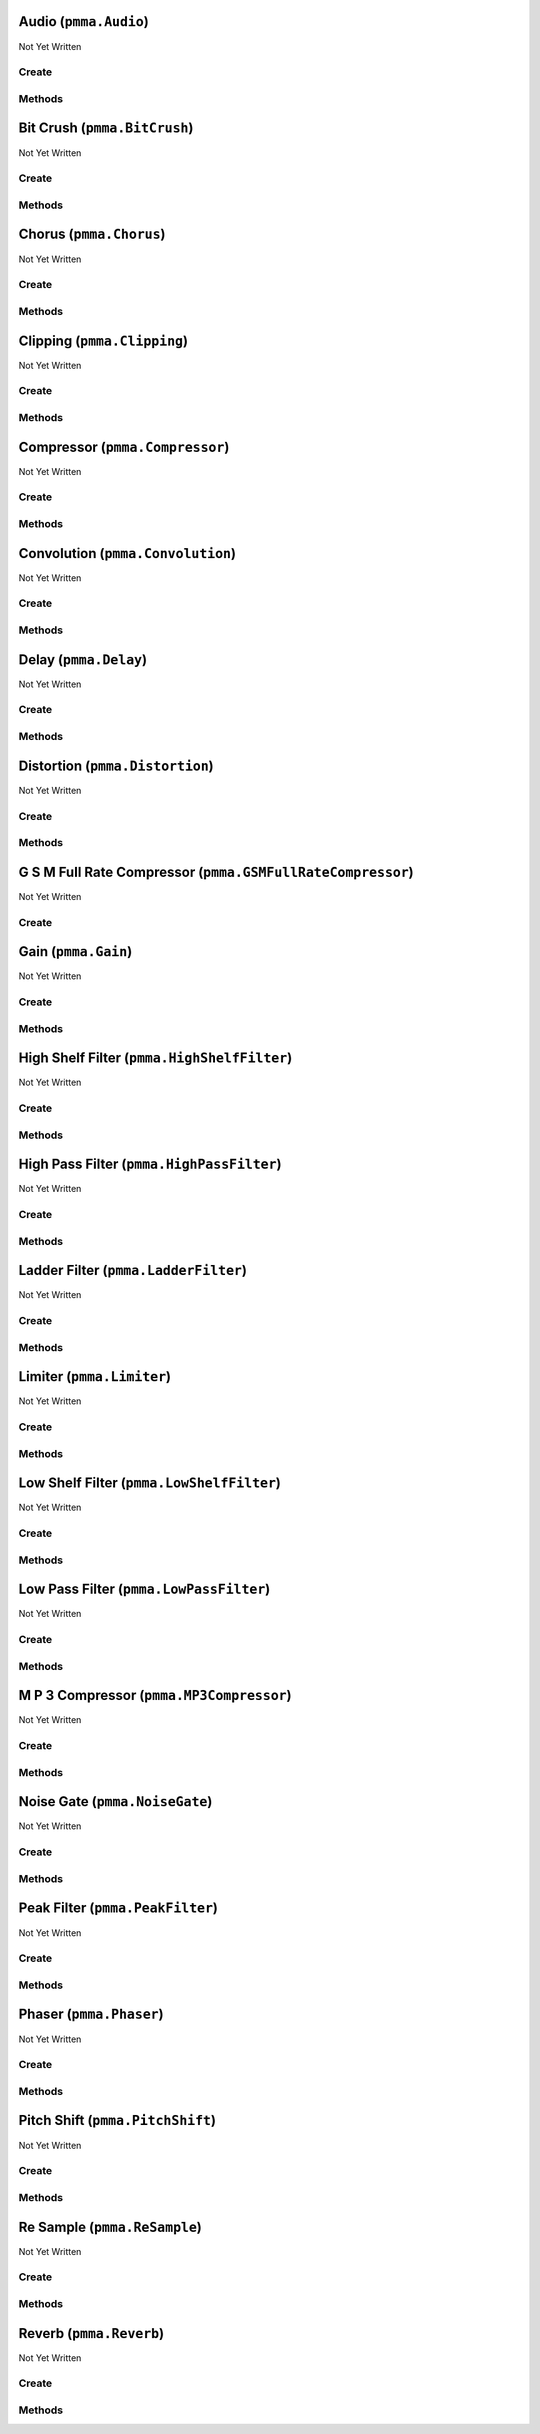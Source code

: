 Audio (``pmma.Audio``)
======================

Not Yet Written

Create
------

.. py:method:: pmma.Audio() -> pmma.Audio

   Not Yet Written

Methods
-------

.. py:method:: Audio.load_from_file() -> None

   Not Yet Written

.. py:method:: Audio.add_effect() -> None

   Not Yet Written

.. py:method:: Audio.play() -> None

   Not Yet Written

Bit Crush (``pmma.BitCrush``)
=============================

Not Yet Written

Create
------

.. py:method:: pmma.BitCrush() -> pmma.BitCrush

   Not Yet Written

Methods
-------

.. py:method:: BitCrush.set_bit_depth() -> None

   Not Yet Written

.. py:method:: BitCrush.get_bit_depth() -> None

   Not Yet Written

Chorus (``pmma.Chorus``)
========================

Not Yet Written

Create
------

.. py:method:: pmma.Chorus() -> pmma.Chorus

   Not Yet Written

Methods
-------

.. py:method:: Chorus.set_rate() -> None

   Not Yet Written

.. py:method:: Chorus.get_rate() -> None

   Not Yet Written

.. py:method:: Chorus.set_depth() -> None

   Not Yet Written

.. py:method:: Chorus.get_depth() -> None

   Not Yet Written

.. py:method:: Chorus.set_center_delay_ms() -> None

   Not Yet Written

.. py:method:: Chorus.get_center_delay_ms() -> None

   Not Yet Written

.. py:method:: Chorus.set_feedback() -> None

   Not Yet Written

.. py:method:: Chorus.get_feedback() -> None

   Not Yet Written

.. py:method:: Chorus.set_mix() -> None

   Not Yet Written

.. py:method:: Chorus.get_mix() -> None

   Not Yet Written

Clipping (``pmma.Clipping``)
============================

Not Yet Written

Create
------

.. py:method:: pmma.Clipping() -> pmma.Clipping

   Not Yet Written

Methods
-------

.. py:method:: Clipping.set_threshold() -> None

   Not Yet Written

.. py:method:: Clipping.get_threshold() -> None

   Not Yet Written

Compressor (``pmma.Compressor``)
================================

Not Yet Written

Create
------

.. py:method:: pmma.Compressor() -> pmma.Compressor

   Not Yet Written

Methods
-------

.. py:method:: Compressor.set_threshold() -> None

   Not Yet Written

.. py:method:: Compressor.get_threshold() -> None

   Not Yet Written

.. py:method:: Compressor.set_ratio() -> None

   Not Yet Written

.. py:method:: Compressor.get_ratio() -> None

   Not Yet Written

.. py:method:: Compressor.set_attack_ms() -> None

   Not Yet Written

.. py:method:: Compressor.get_attack_ms() -> None

   Not Yet Written

.. py:method:: Compressor.set_release_ms() -> None

   Not Yet Written

.. py:method:: Compressor.get_release_ms() -> None

   Not Yet Written

Convolution (``pmma.Convolution``)
==================================

Not Yet Written

Create
------

.. py:method:: pmma.Convolution() -> pmma.Convolution

   Not Yet Written

Methods
-------

.. py:method:: Convolution.set_impulse_response_filename() -> None

   Not Yet Written

.. py:method:: Convolution.get_impulse_response_filename() -> None

   Not Yet Written

.. py:method:: Convolution.set_mix() -> None

   Not Yet Written

.. py:method:: Convolution.get_mix() -> None

   Not Yet Written

.. py:method:: Convolution.set_sample_rate() -> None

   Not Yet Written

.. py:method:: Convolution.get_sample_rate() -> None

   Not Yet Written

Delay (``pmma.Delay``)
======================

Not Yet Written

Create
------

.. py:method:: pmma.Delay() -> pmma.Delay

   Not Yet Written

Methods
-------

.. py:method:: Delay.set_delay_seconds() -> None

   Not Yet Written

.. py:method:: Delay.get_delay_seconds() -> None

   Not Yet Written

.. py:method:: Delay.set_feedback() -> None

   Not Yet Written

.. py:method:: Delay.get_feedback() -> None

   Not Yet Written

.. py:method:: Delay.set_mix() -> None

   Not Yet Written

.. py:method:: Delay.get_mix() -> None

   Not Yet Written

Distortion (``pmma.Distortion``)
================================

Not Yet Written

Create
------

.. py:method:: pmma.Distortion() -> pmma.Distortion

   Not Yet Written

Methods
-------

.. py:method:: Distortion.set_drive() -> None

   Not Yet Written

.. py:method:: Distortion.get_drive() -> None

   Not Yet Written

G S M Full Rate Compressor (``pmma.GSMFullRateCompressor``)
===========================================================

Not Yet Written

Create
------

.. py:method:: pmma.GSMFullRateCompressor() -> pmma.GSMFullRateCompressor

   Not Yet Written

Gain (``pmma.Gain``)
====================

Not Yet Written

Create
------

.. py:method:: pmma.Gain() -> pmma.Gain

   Not Yet Written

Methods
-------

.. py:method:: Gain.set_gain() -> None

   Not Yet Written

.. py:method:: Gain.get_gain() -> None

   Not Yet Written

High Shelf Filter (``pmma.HighShelfFilter``)
============================================

Not Yet Written

Create
------

.. py:method:: pmma.HighShelfFilter() -> pmma.HighShelfFilter

   Not Yet Written

Methods
-------

.. py:method:: HighShelfFilter.set_cutoff() -> None

   Not Yet Written

.. py:method:: HighShelfFilter.get_cutoff() -> None

   Not Yet Written

.. py:method:: HighShelfFilter.set_gain() -> None

   Not Yet Written

.. py:method:: HighShelfFilter.get_gain() -> None

   Not Yet Written

.. py:method:: HighShelfFilter.set_q() -> None

   Not Yet Written

.. py:method:: HighShelfFilter.get_q() -> None

   Not Yet Written

High Pass Filter (``pmma.HighPassFilter``)
==========================================

Not Yet Written

Create
------

.. py:method:: pmma.HighPassFilter() -> pmma.HighPassFilter

   Not Yet Written

Methods
-------

.. py:method:: HighPassFilter.set_cutoff() -> None

   Not Yet Written

.. py:method:: HighPassFilter.get_cutoff() -> None

   Not Yet Written

Ladder Filter (``pmma.LadderFilter``)
=====================================

Not Yet Written

Create
------

.. py:method:: pmma.LadderFilter() -> pmma.LadderFilter

   Not Yet Written

Methods
-------

.. py:method:: LadderFilter.set_cutoff() -> None

   Not Yet Written

.. py:method:: LadderFilter.get_cutoff() -> None

   Not Yet Written

.. py:method:: LadderFilter.set_resonance() -> None

   Not Yet Written

.. py:method:: LadderFilter.get_resonance() -> None

   Not Yet Written

.. py:method:: LadderFilter.set_drive() -> None

   Not Yet Written

.. py:method:: LadderFilter.get_drive() -> None

   Not Yet Written

Limiter (``pmma.Limiter``)
==========================

Not Yet Written

Create
------

.. py:method:: pmma.Limiter() -> pmma.Limiter

   Not Yet Written

Methods
-------

.. py:method:: Limiter.set_threshold() -> None

   Not Yet Written

.. py:method:: Limiter.get_threshold() -> None

   Not Yet Written

.. py:method:: Limiter.set_release_ms() -> None

   Not Yet Written

.. py:method:: Limiter.get_release_ms() -> None

   Not Yet Written

Low Shelf Filter (``pmma.LowShelfFilter``)
==========================================

Not Yet Written

Create
------

.. py:method:: pmma.LowShelfFilter() -> pmma.LowShelfFilter

   Not Yet Written

Methods
-------

.. py:method:: LowShelfFilter.set_cutoff() -> None

   Not Yet Written

.. py:method:: LowShelfFilter.get_cutoff() -> None

   Not Yet Written

.. py:method:: LowShelfFilter.set_gain() -> None

   Not Yet Written

.. py:method:: LowShelfFilter.get_gain() -> None

   Not Yet Written

.. py:method:: LowShelfFilter.set_q() -> None

   Not Yet Written

.. py:method:: LowShelfFilter.get_q() -> None

   Not Yet Written

Low Pass Filter (``pmma.LowPassFilter``)
========================================

Not Yet Written

Create
------

.. py:method:: pmma.LowPassFilter() -> pmma.LowPassFilter

   Not Yet Written

Methods
-------

.. py:method:: LowPassFilter.set_cutoff() -> None

   Not Yet Written

.. py:method:: LowPassFilter.get_cutoff() -> None

   Not Yet Written

M P 3 Compressor (``pmma.MP3Compressor``)
=========================================

Not Yet Written

Create
------

.. py:method:: pmma.MP3Compressor() -> pmma.MP3Compressor

   Not Yet Written

Methods
-------

.. py:method:: MP3Compressor.set_vbr_quality() -> None

   Not Yet Written

.. py:method:: MP3Compressor.get_vbr_quality() -> None

   Not Yet Written

Noise Gate (``pmma.NoiseGate``)
===============================

Not Yet Written

Create
------

.. py:method:: pmma.NoiseGate() -> pmma.NoiseGate

   Not Yet Written

Methods
-------

.. py:method:: NoiseGate.set_threshold() -> None

   Not Yet Written

.. py:method:: NoiseGate.get_threshold() -> None

   Not Yet Written

.. py:method:: NoiseGate.set_ratio() -> None

   Not Yet Written

.. py:method:: NoiseGate.get_ratio() -> None

   Not Yet Written

.. py:method:: NoiseGate.set_attack_ms() -> None

   Not Yet Written

.. py:method:: NoiseGate.get_attack_ms() -> None

   Not Yet Written

.. py:method:: NoiseGate.set_release_ms() -> None

   Not Yet Written

.. py:method:: NoiseGate.get_release_ms() -> None

   Not Yet Written

Peak Filter (``pmma.PeakFilter``)
=================================

Not Yet Written

Create
------

.. py:method:: pmma.PeakFilter() -> pmma.PeakFilter

   Not Yet Written

Methods
-------

.. py:method:: PeakFilter.set_frequency() -> None

   Not Yet Written

.. py:method:: PeakFilter.get_frequency() -> None

   Not Yet Written

.. py:method:: PeakFilter.set_gain() -> None

   Not Yet Written

.. py:method:: PeakFilter.get_gain() -> None

   Not Yet Written

.. py:method:: PeakFilter.set_q() -> None

   Not Yet Written

.. py:method:: PeakFilter.get_q() -> None

   Not Yet Written

Phaser (``pmma.Phaser``)
========================

Not Yet Written

Create
------

.. py:method:: pmma.Phaser() -> pmma.Phaser

   Not Yet Written

Methods
-------

.. py:method:: Phaser.set_rate() -> None

   Not Yet Written

.. py:method:: Phaser.get_rate() -> None

   Not Yet Written

.. py:method:: Phaser.set_depth() -> None

   Not Yet Written

.. py:method:: Phaser.get_depth() -> None

   Not Yet Written

.. py:method:: Phaser.set_center_frequency() -> None

   Not Yet Written

.. py:method:: Phaser.get_center_frequency() -> None

   Not Yet Written

.. py:method:: Phaser.set_feedback() -> None

   Not Yet Written

.. py:method:: Phaser.get_feedback() -> None

   Not Yet Written

.. py:method:: Phaser.set_mix() -> None

   Not Yet Written

.. py:method:: Phaser.get_mix() -> None

   Not Yet Written

Pitch Shift (``pmma.PitchShift``)
=================================

Not Yet Written

Create
------

.. py:method:: pmma.PitchShift() -> pmma.PitchShift

   Not Yet Written

Methods
-------

.. py:method:: PitchShift.set_semitones() -> None

   Not Yet Written

.. py:method:: PitchShift.get_semitones() -> None

   Not Yet Written

Re Sample (``pmma.ReSample``)
=============================

Not Yet Written

Create
------

.. py:method:: pmma.ReSample() -> pmma.ReSample

   Not Yet Written

Methods
-------

.. py:method:: ReSample.set_sample_rate() -> None

   Not Yet Written

.. py:method:: ReSample.get_sample_rate() -> None

   Not Yet Written

Reverb (``pmma.Reverb``)
========================

Not Yet Written

Create
------

.. py:method:: pmma.Reverb() -> pmma.Reverb

   Not Yet Written

Methods
-------

.. py:method:: Reverb.set_room_size() -> None

   Not Yet Written

.. py:method:: Reverb.get_room_size() -> None

   Not Yet Written

.. py:method:: Reverb.set_damping() -> None

   Not Yet Written

.. py:method:: Reverb.get_damping() -> None

   Not Yet Written

.. py:method:: Reverb.set_wet_level() -> None

   Not Yet Written

.. py:method:: Reverb.get_wet_level() -> None

   Not Yet Written

.. py:method:: Reverb.set_dry_level() -> None

   Not Yet Written

.. py:method:: Reverb.get_dry_level() -> None

   Not Yet Written

.. py:method:: Reverb.set_width() -> None

   Not Yet Written

.. py:method:: Reverb.get_width() -> None

   Not Yet Written

.. py:method:: Reverb.set_freeze_mode() -> None

   Not Yet Written

.. py:method:: Reverb.get_freeze_mode() -> None

   Not Yet Written


